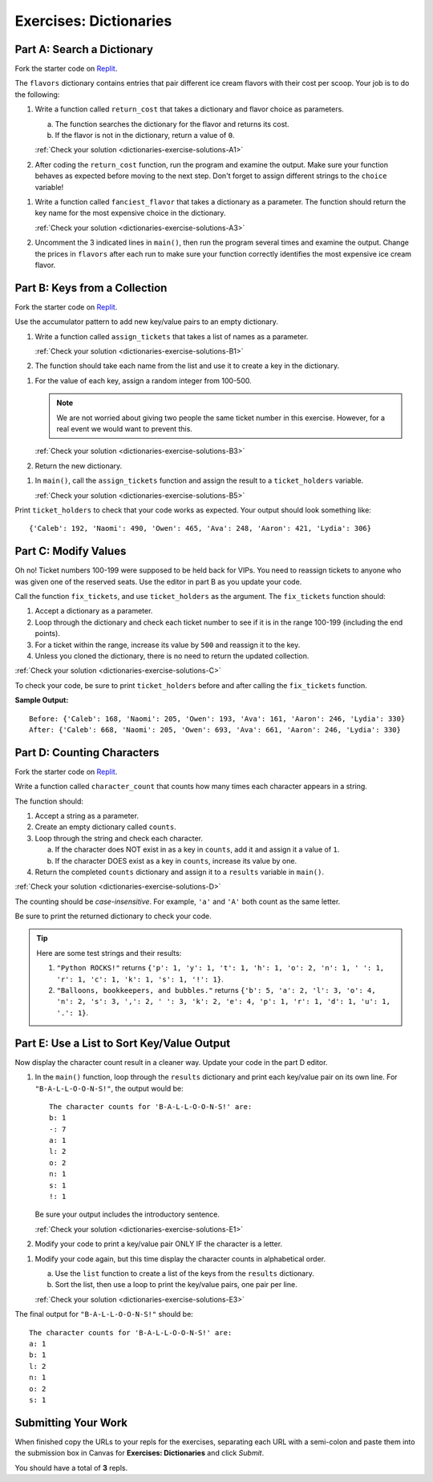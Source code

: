 Exercises: Dictionaries
=======================

Part A: Search a Dictionary
---------------------------

Fork the starter code on `Replit <https://replit.com/@launchcode/DictionaryExercises01#main.py>`__.

The ``flavors`` dictionary contains entries that pair different ice cream
flavors with their cost per scoop. Your job is to do the following:

.. _dictionaries-exercises-A1:

#. Write a function called ``return_cost`` that takes a dictionary and flavor
   choice as parameters.
   
   a. The function searches the dictionary for the flavor and returns its cost.
   b. If the flavor is not in the dictionary, return a value of ``0``.

   :ref:`Check your solution <dictionaries-exercise-solutions-A1>`

#. After coding the ``return_cost`` function, run the program and examine the
   output. Make sure your function behaves as expected before moving to the
   next step. Don't forget to assign different strings to the ``choice``
   variable! 

.. _dictionaries-exercises-A3:
   
#. Write a function called ``fanciest_flavor`` that takes a dictionary as a
   parameter. The function should return the key name for the most expensive
   choice in the dictionary.

   :ref:`Check your solution <dictionaries-exercise-solutions-A3>`

#. Uncomment the 3 indicated lines in ``main()``, then run the program several
   times and examine the output. Change the prices in ``flavors`` after each
   run to make sure your function correctly identifies the most expensive ice
   cream flavor.

Part B: Keys from a Collection
------------------------------

Fork the starter code on `Replit <https://replit.com/@launchcode/DictionaryExercises02#main.py>`__.

Use the accumulator pattern to add new key/value pairs to an empty dictionary.

.. _dictionaries-exercises-B1:

#. Write a function called ``assign_tickets`` that takes a list of names as a
   parameter.

   :ref:`Check your solution <dictionaries-exercise-solutions-B1>`

#. The function should take each name from the list and use it to create a key
   in the dictionary.

.. _dictionaries-exercises-B3:

#. For the value of each key, assign a random integer from 100-500.

   .. admonition:: Note

      We are not worried about giving two people the same ticket number in this
      exercise. However, for a real event we would want to prevent this.

   :ref:`Check your solution <dictionaries-exercise-solutions-B3>`

#. Return the new dictionary.

.. _dictionaries-exercises-B5:

#. In ``main()``, call the ``assign_tickets`` function and assign the result to
   a ``ticket_holders`` variable.

   :ref:`Check your solution <dictionaries-exercise-solutions-B5>`

Print ``ticket_holders`` to check that your code works as expected. Your output
should look something like:

::

   {'Caleb': 192, 'Naomi': 490, 'Owen': 465, 'Ava': 248, 'Aaron': 421, 'Lydia': 306}

Part C: Modify Values
---------------------

Oh no! Ticket numbers 100-199 were supposed to be held back for VIPs. You need
to reassign tickets to anyone who was given one of the reserved seats. Use the
editor in part B as you update your code.

.. _dictionaries-exercises-C:

Call the function ``fix_tickets``, and use ``ticket_holders`` as the argument.
The ``fix_tickets`` function should:

#. Accept a dictionary as a parameter.
#. Loop through the dictionary and check each ticket number to see if it is in
   the range 100-199 (including the end points).
#. For a ticket within the range, increase its value by ``500`` and reassign it
   to the key.
#. Unless you cloned the dictionary, there is no need to return the updated
   collection.

:ref:`Check your solution <dictionaries-exercise-solutions-C>`

To check your code, be sure to print ``ticket_holders`` before and after
calling the ``fix_tickets`` function.

**Sample Output:**

::

   Before: {'Caleb': 168, 'Naomi': 205, 'Owen': 193, 'Ava': 161, 'Aaron': 246, 'Lydia': 330}
   After: {'Caleb': 668, 'Naomi': 205, 'Owen': 693, 'Ava': 661, 'Aaron': 246, 'Lydia': 330}

Part D: Counting Characters
---------------------------

Fork the starter code on `Replit <https://replit.com/@launchcode/DictionaryExercises03#main.py>`__.

.. _dictionaries-exercises-D:

Write a function called ``character_count`` that counts how many times each
character appears in a string.

The function should:

#. Accept a string as a parameter.
#. Create an empty dictionary called ``counts``.
#. Loop through the string and check each character.

   a. If the character does NOT exist in as a key in ``counts``, add it and
      assign it a value of ``1``.
   b. If the character DOES exist as a key in ``counts``, increase its value by
      one.

#. Return the completed ``counts`` dictionary and assign it to a ``results``
   variable in ``main()``.

:ref:`Check your solution <dictionaries-exercise-solutions-D>`

The counting should be *case-insensitive*. For example, ``'a'`` and ``'A'``
both count as the same letter.

Be sure to print the returned dictionary to check your code.

.. admonition:: Tip

   Here are some test strings and their results:

   #. ``"Python ROCKS!"`` returns ``{'p': 1, 'y': 1, 't': 1, 'h': 1, 'o': 2, 'n': 1, ' ': 1, 'r': 1, 'c': 1, 'k': 1, 's': 1, '!': 1}``.
   #. ``"Balloons, bookkeepers, and bubbles."`` returns ``{'b': 5, 'a': 2, 'l': 3, 'o': 4, 'n': 2, 's': 3, ',': 2, ' ': 3, 'k': 2, 'e': 4, 'p': 1, 'r': 1, 'd': 1, 'u': 1, '.': 1}``.

Part E: Use a List to Sort Key/Value Output
-------------------------------------------

Now display the character count result in a cleaner way. Update your code in
the part D editor.

.. _dictionaries-exercises-E1:

#. In the ``main()`` function, loop through the ``results`` dictionary and
   print each key/value pair on its own line. For ``"B-A-L-L-O-O-N-S!"``, the
   output would be:

   ::

      The character counts for 'B-A-L-L-O-O-N-S!' are:
      b: 1
      -: 7
      a: 1
      l: 2
      o: 2
      n: 1
      s: 1
      !: 1

   Be sure your output includes the introductory sentence.

   :ref:`Check your solution <dictionaries-exercise-solutions-E1>`

#. Modify your code to print a key/value pair ONLY IF the character is a
   letter.

.. _dictionaries-exercises-E3:

#. Modify your code again, but this time display the character counts in
   alphabetical order.
   
   a. Use the ``list`` function to create a list of the keys from the
      ``results`` dictionary.
   b. Sort the list, then use a loop to print the key/value pairs, one pair
      per line.

   :ref:`Check your solution <dictionaries-exercise-solutions-E3>`

The final output for ``"B-A-L-L-O-O-N-S!"`` should be:

::

   The character counts for 'B-A-L-L-O-O-N-S!' are:
   a: 1
   b: 1
   l: 2
   n: 1
   o: 2
   s: 1

Submitting Your Work
--------------------

When finished copy the URLs to your repls for the exercises, separating each URL with a semi-colon and paste them into the submission box in Canvas for **Exercises: Dictionaries** and click *Submit*.

You should have a total of **3** repls.